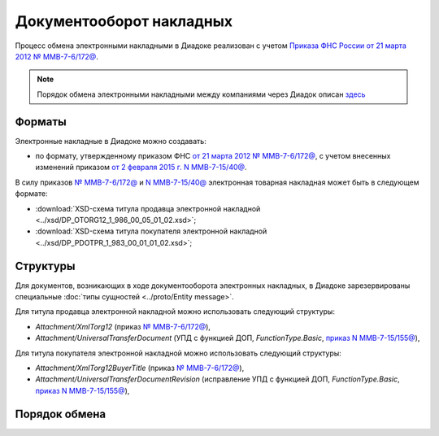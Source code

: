 .. _torg12-docflow:

Документооборот накладных
=========================

Процесс обмена электронными накладными в Диадоке реализован с учетом `Приказа ФНС России от 21 марта 2012 № ММВ-7-6/172@ <https://normativ.kontur.ru/document?moduleId=1&documentId=261859>`__.

.. seealso::
    Подробнее про электронные накладные можно прочитать `здесь <http://www.diadoc.ru/docs/others/tn>`__

.. note::
    Порядок обмена электронными накладными между компаниями через Диадок описан `здесь <https://wiki.diadoc.ru/pages/viewpage.action?pageId=1147081>`__

Форматы
-------

Электронные накладные в Диадоке можно создавать:

- по формату, утвержденному приказом ФНС `от 21 марта 2012 № ММВ-7-6/172@ <https://normativ.kontur.ru/document?moduleId=1&documentId=261859>`__, с учетом внесенных изменений приказом `от 2 февраля 2015 г. N ММВ-7-15/40@ <https://normativ.kontur.ru/document?moduleId=1&documentId=248109>`__.

В силу приказов `№ ММВ-7-6/172@ <https://normativ.kontur.ru/document?moduleId=1&documentId=261859>`__ и `N ММВ-7-15/40@ <https://normativ.kontur.ru/document?moduleId=1&documentId=248109>`__ электронная товарная накладная может быть в следующем формате:

-  :download:`XSD-схема титула продавца электронной накладной <../xsd/DP_OTORG12_1_986_00_05_01_02.xsd>`; 

-  :download:`XSD-схема титула покупателя электронной накладной <../xsd/DP_PDOTPR_1_983_00_01_01_02.xsd>`; 


Структуры
---------

Для документов, возникающих в ходе документооборота электронных накладных, в Диадоке зарезервированы специальные :doc:`типы сущностей <../proto/Entity message>`.

Для титула продавца электронной накладной можно использовать следующий структуры:

-  *Attachment/XmlTorg12* (приказ `№ ММВ-7-6/172@ <https://normativ.kontur.ru/document?moduleId=1&documentId=249567>`__),

-  *Attachment/UniversalTransferDocument* (УПД с функцией ДОП, *FunctionType.Basic*, `приказ N ММВ-7-15/155@ <https://normativ.kontur.ru/document?moduleId=1&documentId=271958>`__),

Для титула покупателя электронной накладной можно использовать следующий структуры:

-  *Attachment/XmlTorg12BuyerTitle* (приказ `№ ММВ-7-6/172@ <https://normativ.kontur.ru/document?moduleId=1&documentId=249567>`__),

-  *Attachment/UniversalTransferDocumentRevision* (исправление УПД с функцией ДОП, *FunctionType.Basic*, `приказ N ММВ-7-15/155@ <https://normativ.kontur.ru/document?moduleId=1&documentId=271958>`__),


Порядок обмена
--------------
